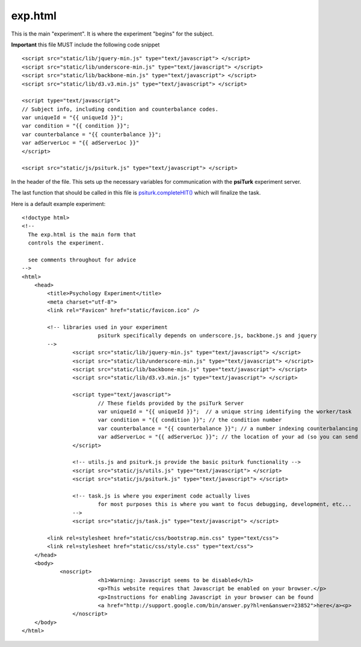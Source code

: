 exp.html
===============

This is the main "experiment".  It is where the experiment
"begins" for the subject.

**Important** this file MUST include the following code
snippet

::

	<script src="static/lib/jquery-min.js" type="text/javascript"> </script>
	<script src="static/lib/underscore-min.js" type="text/javascript"> </script>
	<script src="static/lib/backbone-min.js" type="text/javascript"> </script>
	<script src="static/lib/d3.v3.min.js" type="text/javascript"> </script>
	
	<script type="text/javascript">
	// Subject info, including condition and counterbalance codes.
	var uniqueId = "{{ uniqueId }}";
	var condition = "{{ condition }}";
	var counterbalance = "{{ counterbalance }}";
	var adServerLoc = "{{ adServerLoc }}"
	</script>
			
	<script src="static/js/psiturk.js" type="text/javascript"> </script>

In the header of the file.  This sets up the necessary variables for
communication with the **psiTurk** experiment server.

The last function that should be called in this file is
`psiturk.completeHIT() <../api.html#psiturk-completehit>`__
which will finalize the task.

Here is a default example experiment::

	<!doctype html>
	<!-- 
	  The exp.html is the main form that
	  controls the experiment.

	  see comments throughout for advice
	-->
	<html>
	    <head>
	        <title>Psychology Experiment</title>
	        <meta charset="utf-8">
	        <link rel="Favicon" href="static/favicon.ico" />

	        <!-- libraries used in your experiment 
				psiturk specifically depends on underscore.js, backbone.js and jquery
	    	-->
			<script src="static/lib/jquery-min.js" type="text/javascript"> </script>
			<script src="static/lib/underscore-min.js" type="text/javascript"> </script>
			<script src="static/lib/backbone-min.js" type="text/javascript"> </script>
			<script src="static/lib/d3.v3.min.js" type="text/javascript"> </script>

			<script type="text/javascript">
				// These fields provided by the psiTurk Server
				var uniqueId = "{{ uniqueId }}";  // a unique string identifying the worker/task
				var condition = "{{ condition }}"; // the condition number
				var counterbalance = "{{ counterbalance }}"; // a number indexing counterbalancing conditions
				var adServerLoc = "{{ adServerLoc }}"; // the location of your ad (so you can send user back at end of experiment)
			</script>
					
			<!-- utils.js and psiturk.js provide the basic psiturk functionality -->
			<script src="static/js/utils.js" type="text/javascript"> </script>
			<script src="static/js/psiturk.js" type="text/javascript"> </script>

			<!-- task.js is where you experiment code actually lives 
				for most purposes this is where you want to focus debugging, development, etc...
			-->
			<script src="static/js/task.js" type="text/javascript"> </script>

	        <link rel=stylesheet href="static/css/bootstrap.min.css" type="text/css">
	        <link rel=stylesheet href="static/css/style.css" type="text/css">
	    </head>
	    <body>
		    <noscript>
				<h1>Warning: Javascript seems to be disabled</h1>
				<p>This website requires that Javascript be enabled on your browser.</p>
				<p>Instructions for enabling Javascript in your browser can be found 
				<a href="http://support.google.com/bin/answer.py?hl=en&answer=23852">here</a><p>
			</noscript>
	    </body>
	</html>


